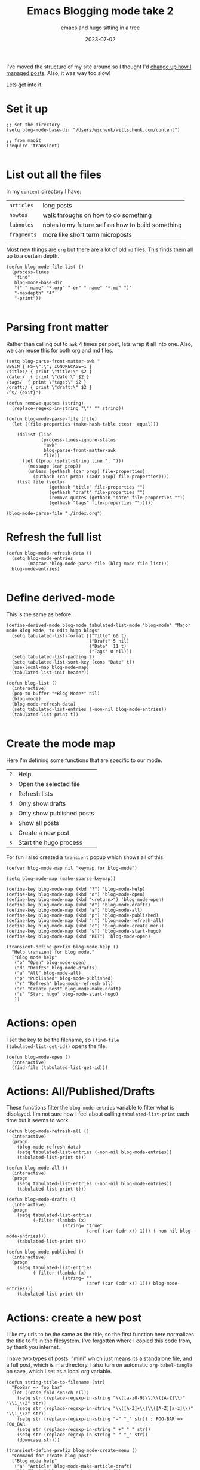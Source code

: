 #+title: Emacs Blogging mode take 2
#+subtitle: emacs and hugo sitting in a tree
#+tags[]: emacs, hugo, elisp, tabulated-list-mode
#+date: 2023-07-02

I've moved the structure of my site around so I thought I'd [[/howto/2021/emacs_blogging_mode/][change up
how I managed posts]].  Also, it was way too slow!

Lets get into it.

* Set it up
#+begin_src elisp :tangle blog.el
  ;; set the directory
  (setq blog-mode-base-dir "/Users/wschenk/willschenk.com/content")

  ;; from magit
  (require 'transient)
  
#+end_src

* List out all the files

In my =content= directory I have:

#+ATTR_HTML: :class table
| =articles=  | long posts                                        |
| =howtos=    | walk throughs on how to do something              |
| =labnotes=  | notes to my future self on how to build something |
| =fragments= | more like short term microposts                   |

Most new things are =org= but there are a lot of old =md= files.  This
finds them all up to a certain depth.

#+begin_src elisp :tangle blog.el
  (defun blog-mode-file-list ()
    (process-lines
     "find"
     blog-mode-base-dir
     "(" "-name" "*.org" "-or" "-name" "*.md" ")"
     "-maxdepth" "4"
     "-print"))

#+end_src

#+RESULTS:
: blog-mode-file-list

* Parsing front matter

Rather than calling out to =awk= 4 times per post, lets wrap it all into
one.  Also, we can reuse this for both org and md files.

#+begin_src elisp :tangle blog.el
  (setq blog-parse-front-matter-awk "
  BEGIN { FS=\":\"; IGNORECASE=1 }
  /title:/ { print \"title:\" $2 }
  /date:/  { print \"date:\" $2 }
  /tags/  { print \"tags:\" $2 }
  /draft:/ { print \"draft:\" $2 }
  /^$/ {exit}")

  (defun remove-quotes (string)
    (replace-regexp-in-string "\"" "" string))

  (defun blog-mode-parse-file (file)
    (let ((file-properties (make-hash-table :test 'equal)))

      (dolist (line 
               (process-lines-ignore-status
                "awk"
                blog-parse-front-matter-awk
                file))
        (let ((prop (split-string line ": ")))
          (message (car prop))
          (unless (gethash (car prop) file-properties)
            (puthash (car prop) (cadr prop) file-properties))))
      (list file (vector
                  (gethash "title" file-properties "")
                  (gethash "draft" file-properties "")
                  (remove-quotes (gethash "date" file-properties ""))
                  (gethash "tags" file-properties "")))))
#+end_src

#+RESULTS:
: blog-mode-parse-file

#+begin_src elisp 
  (blog-mode-parse-file "./index.org")
#+end_src

#+RESULTS:
| ./index.org | [Emacs Blogging mode take 2 true 2023-06-28 emacs, hugo, elisp, tabulated-list-mode] |

* Refresh the full list

#+begin_src elisp :tangle blog.el
  (defun blog-mode-refresh-data ()
    (setq blog-mode-entries
          (mapcar 'blog-mode-parse-file (blog-mode-file-list)))
    blog-mode-entries)

#+end_src

#+RESULTS:
: blog-mode-refresh-data

* Define derived-mode

This is the same as before.

#+begin_src elisp :tangle blog.el
(define-derived-mode blog-mode tabulated-list-mode "blog-mode" "Major mode Blog Mode, to edit hugo blogs"
  (setq tabulated-list-format [("Title" 60 t)
                               ("Draft" 5 nil)
                               ("Date"  11 t)
                               ("Tags" 0 nil)])
  (setq tabulated-list-padding 2)
  (setq tabulated-list-sort-key (cons "Date" t))
  (use-local-map blog-mode-map)
  (tabulated-list-init-header))

(defun blog-list ()
  (interactive)
  (pop-to-buffer "*Blog Mode*" nil)
  (blog-mode)
  (blog-mode-refresh-data)
  (setq tabulated-list-entries (-non-nil blog-mode-entries))
  (tabulated-list-print t))

#+end_src


* Create the mode map

Here I'm defining some functions that are specific to our mode.

#+ATTR_HTML: :class table
| =?= | Help                      |
| =o= | Open the selected file    |
| =r= | Refresh lists             |
| =d= | Only show drafts          |
| =p= | Only show published posts |
| =a= | Show all posts            |
| =c= | Create a new post         |
| =s= | Start the hugo process    |

For fun I also created a =transient= popup which shows all of this.

#+begin_src elisp :tangle blog.el
  (defvar blog-mode-map nil "keymap for blog-mode")

  (setq blog-mode-map (make-sparse-keymap))

  (define-key blog-mode-map (kbd "?") 'blog-mode-help)
  (define-key blog-mode-map (kbd "o") 'blog-mode-open)
  (define-key blog-mode-map (kbd "<return>") 'blog-mode-open)
  (define-key blog-mode-map (kbd "d") 'blog-mode-drafts)
  (define-key blog-mode-map (kbd "a") 'blog-mode-all)
  (define-key blog-mode-map (kbd "p") 'blog-mode-published)
  (define-key blog-mode-map (kbd "r") 'blog-mode-refresh-all)
  (define-key blog-mode-map (kbd "c") 'blog-mode-create-menu)
  (define-key blog-mode-map (kbd "s") 'blog-mode-start-hugo)
  (define-key blog-mode-map (kbd "RET") 'blog-mode-open)

  (transient-define-prefix blog-mode-help ()
    "Help transient for blog mode."
    ["Blog mode help"
     ("o" "Open" blog-mode-open)
     ("d" "Drafts" blog-mode-drafts)
     ("a" "All" blog-mode-all)
     ("p" "Published" blog-mode-published)
     ("r" "Refresh" blog-mode-refresh-all)
     ("c" "Create post" blog-mode-make-draft)
     ("s" "Start hugo" blog-mode-start-hugo)
     ])
#+end_src

* Actions: open

I set the key to be the filename, so =(find-file
(tabulated-list-get-id))= opens the file.

#+begin_src elisp :tangle blog.el
  (defun blog-mode-open ()
    (interactive)
    (find-file (tabulated-list-get-id)))
#+end_src

* Actions: All/Published/Drafts

These functions filter the =blog-mode-entries= variable to filter what
is displayed.  I'm not sure how I feel about calling
=tabulated-list-print= each time but it seems to work.

#+begin_src elisp :tangle blog.el
  (defun blog-mode-refresh-all ()
    (interactive)
    (progn
      (blog-mode-refresh-data)
      (setq tabulated-list-entries (-non-nil blog-mode-entries))
      (tabulated-list-print t)))

  (defun blog-mode-all () 
    (interactive)
    (progn
      (setq tabulated-list-entries (-non-nil blog-mode-entries))
      (tabulated-list-print t)))

  (defun blog-mode-drafts () 
    (interactive)
    (progn
      (setq tabulated-list-entries 
            (-filter (lambda (x)
                       (string= "true"
                                (aref (car (cdr x)) 1))) (-non-nil blog-mode-entries)))
      (tabulated-list-print t)))

  (defun blog-mode-published () 
    (interactive)
    (progn
      (setq tabulated-list-entries 
            (-filter (lambda (x)
                       (string= ""
                                (aref (car (cdr x)) 1))) blog-mode-entries)))
      (tabulated-list-print t))
#+end_src

* Actions: create a new post

I like my urls to be the same as the title, so the first function here
normalizes the title to fit in the filesystem.  I've forgotten where I
copied this code from, by thank you internet.

I have two types of posts.  "mini" which just means its a standalone
file, and a full post, which is in a directory.  I also turn on
automatic =org-babel-tangle= on save, which I set as a local org
variable.

#+begin_src elisp :tangle blog.el
  (defun string-title-to-filename (str)
    "FooBar => foo_bar"
    (let ((case-fold-search nil))
      (setq str (replace-regexp-in-string "\\([a-z0-9]\\)\\([A-Z]\\)" "\\1_\\2" str))
      (setq str (replace-regexp-in-string "\\([A-Z]+\\)\\([A-Z][a-z]\\)" "\\1_\\2" str))
      (setq str (replace-regexp-in-string "-" "_" str)) ; FOO-BAR => FOO_BAR
      (setq str (replace-regexp-in-string "_+" "_" str))
      (setq str (replace-regexp-in-string " " "_" str))
      (downcase str)))

  (transient-define-prefix blog-mode-create-menu ()
    "Command for create blog post"
    ["Blog mode help"
     ("a" "Article" blog-mode-make-article-draft)
     ("h" "Howto" blog-mode-make-howto-draft)
     ("l" "Labnote" blog-mode-make-labnote-draft)
     ("f" "Fragment" blog-mode-make-fragment-draft)
     ])

  (defun blog-mode-make-article-draft ()
    "Create a new article"
    (interactive)
    (blog-mode-make-draft "articles" false))

  (defun blog-mode-make-howto-draft ()
    "Create a new howto"
    (interactive)
    (blog-mode-make-draft "howto" nil))

  (defun blog-mode-make-labnote-draft ()
    "Create a new labnote"
    (interactive)
    (blog-mode-make-draft "labnotes" nil))

  (defun blog-mode-make-fragment-draft ()
    "Create a new fragment"
    (interactive)
    (blog-mode-make-draft "fragments" t))

  (defun blog-mode-make-draft (folder mini)
    "Little function to create a org file inside of the blog"
    (interactive)
    (let* (
           (title (read-from-minibuffer "Title: "))
           (year (format-time-string "%Y"))
           (filename (string-title-to-filename title))
           (rootpath (concat blog-mode-base-dir "/" folder "/" year "/" filename))
           (path (if mini (concat rootpath ".org") (concat rootpath "/index.org")))
           )
      (set-buffer (find-file path))
      (insert "#+title: " title "\n")
      (insert "#+date: " (format-time-string "%Y-%m-%dT%H:%M:%S") "\n")
      (insert "#+draft: true\n")
      (unless mini
        (insert "\n* References\n# Local Variables:\n# eval: (add-hook 'after-save-hook (lambda ()(org-babel-tangle)) nil t)\n# End:\n"))))

#+end_src


* Actions: Command start hugo

This is probably too particular for my machine, since I run hugo
inside of a docker container so I need to start it with a script, but
this function starts hugo if it isn't running, then waits 5 seconds to
call =open= to bring it up in the browser.

#+begin_src elisp :tangle blog.el
  (defun blog-mode-start-hugo ()
    "Starts up a hugo watch process"
    (interactive)
    (let* (
           (default-directory "/Users/wschenk/willschenk.com")
           (height (/ (frame-total-lines) 3))
           (name "*shell hugo process"))
      (delete-other-windows)
      (split-window-vertically (- height))
      (other-window 1)
      (switch-to-buffer name)
      (unless (get-buffer-process name)
        (async-shell-command "cd /Users/willschenk.com;./dev.sh" name))
      (async-shell-command "sleep 5;open http://localhost:1313" (get-buffer "*hugo web opener*"))))
  
#+end_src

* Plug it in

#+begin_src elisp :tangle blog.el
  (global-set-key (kbd "C-c d") 'blog-list)

#+end_src

* References

1. https://pagefault.se/post/lets-build-docker-mode-part-1/
2. https://www.gnu.org/software/emacs/manual/html_node/elisp/File-Name-Components.html#File-Name-Components
3. http://lgmoneda.github.io/2017/03/15/elisp-summary.html#loops
4. http://ergoemacs.org/emacs/elisp_vector.html
5. https://stackoverflow.com/questions/2234860/lisp-filter-out-results-from-list-not-matching-predicate
6. https://vallyscode.github.io/posts/tabulated-list-mode/

# Local Variables:
# eval: (add-hook 'after-save-hook (lambda ()(org-babel-tangle)) nil t)
# End:

